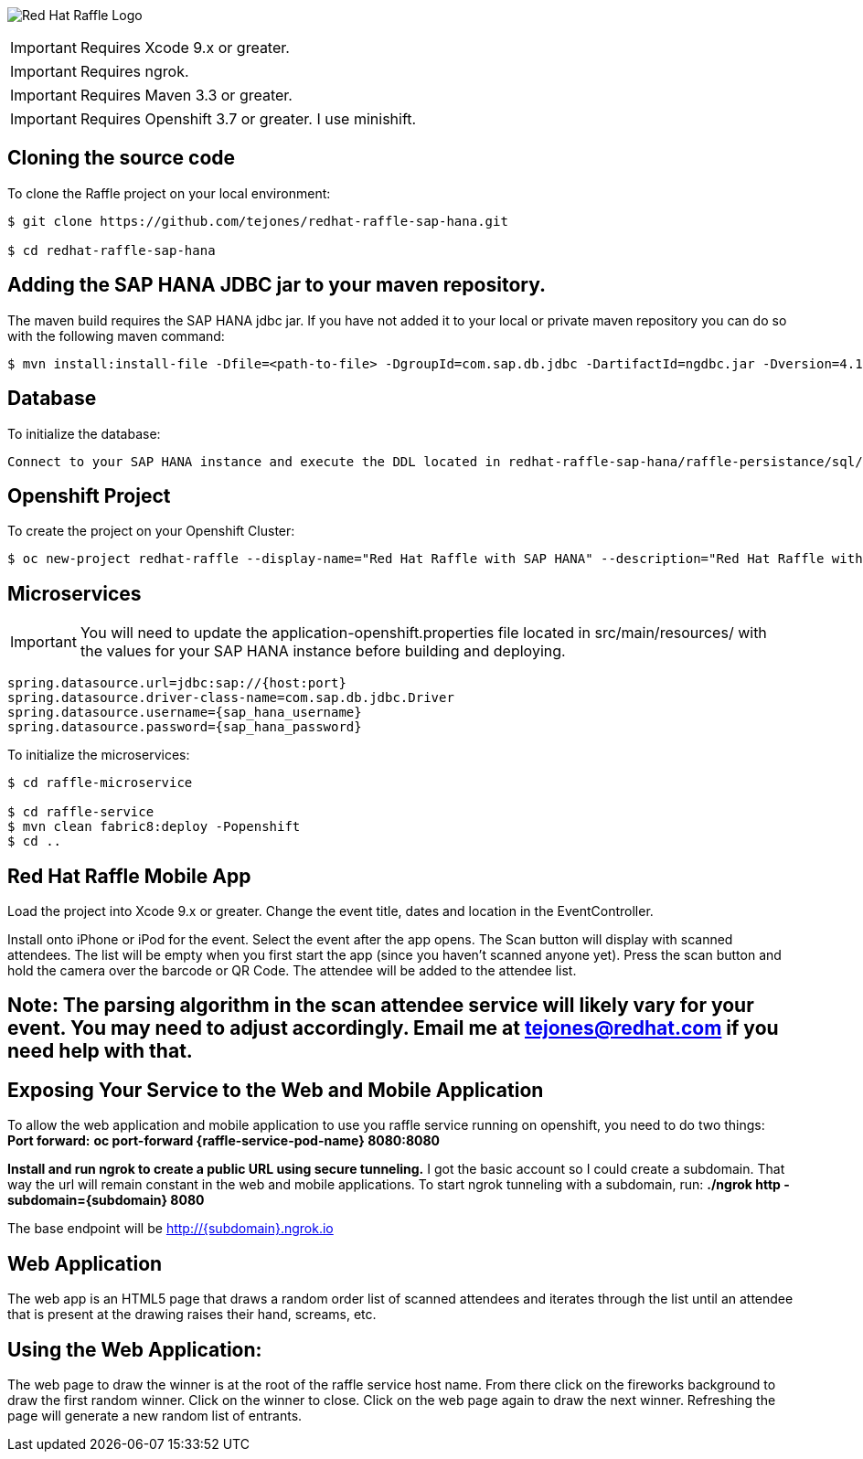 image:redhat_raffle_big.png[Red Hat Raffle Logo, title="Red Hat Raffle Logo"]

IMPORTANT: Requires Xcode 9.x or greater.

IMPORTANT: Requires ngrok.

IMPORTANT: Requires Maven 3.3 or greater.

IMPORTANT: Requires Openshift 3.7 or greater. I use minishift.

== Cloning the source code
To clone the Raffle project on your local environment:

[source,bash,options="nowrap",subs="attributes+"]
----
$ git clone https://github.com/tejones/redhat-raffle-sap-hana.git

$ cd redhat-raffle-sap-hana
----

== Adding the SAP HANA JDBC jar to your maven repository.
The maven build requires the SAP HANA jdbc jar. If you have not added it to your local or private maven repository you can do so with the following maven command:

[source,bash,options="nowrap",subs="attributes+"]
----
$ mvn install:install-file -Dfile=<path-to-file> -DgroupId=com.sap.db.jdbc -DartifactId=ngdbc.jar -Dversion=4.1 -Dpackaging=jar
----

== Database
To initialize the database:

[source,bash,options="nowrap",subs="attributes+"]
----
Connect to your SAP HANA instance and execute the DDL located in redhat-raffle-sap-hana/raffle-persistance/sql/raffle-hana.ddl. This will create two tables: "attendee" and "event". "attendee" is used for the scanned attendees from the mobile app. The randomized winner will also be determined from this table. The "event" table is there if you would like to create entries and raffles for multiple events. That will need to be wired up if desired since it is not out-of-the-box.
----

== Openshift Project
To create the project on your Openshift Cluster:

[source,bash,options="nowrap",subs="attributes+"]
----
$ oc new-project redhat-raffle --display-name="Red Hat Raffle with SAP HANA" --description="Red Hat Raffle with SAP HANA"
----

== Microservices
IMPORTANT: You will need to update the application-openshift.properties file located in src/main/resources/ with the values for your SAP HANA instance before building and deploying.
[source,bash,options="nowrap",subs="attributes+"]
spring.datasource.url=jdbc:sap://{host:port}
spring.datasource.driver-class-name=com.sap.db.jdbc.Driver
spring.datasource.username={sap_hana_username}
spring.datasource.password={sap_hana_password}

To initialize the microservices:

[source,bash,options="nowrap",subs="attributes+"]
----
$ cd raffle-microservice

$ cd raffle-service
$ mvn clean fabric8:deploy -Popenshift 
$ cd ..
----

== Red Hat Raffle Mobile App
Load the project into Xcode 9.x or greater. Change the event title, dates and location in the EventController.

Install onto iPhone or iPod for the event. Select the event after the app opens. The Scan button will display with scanned attendees. The list will be empty when you first start the app (since you haven't scanned anyone yet). Press the scan button and hold the camera over the barcode or QR Code. The attendee will be added to the attendee list.

== Note: The parsing algorithm in the scan attendee service will likely vary for your event. You may need to adjust accordingly. Email me at tejones@redhat.com if you need help with that.

== Exposing Your Service to the Web and Mobile Application
To allow the web application and mobile application to use you raffle service running on openshift, you need to do two things:
*Port forward:* 
**oc port-forward {raffle-service-pod-name}  8080:8080**

*Install and run ngrok to create a public URL using secure tunneling.* I got the basic account so I could create a subdomain. That way the url will remain constant in the web and mobile applications. To start ngrok tunneling with a subdomain, run:
**./ngrok http -subdomain={subdomain} 8080**

The base endpoint will be http://{subdomain}.ngrok.io

== Web Application
The web app is an HTML5 page that draws a random order list of scanned attendees and iterates through the list until an attendee that is present at the drawing raises their hand, screams, etc.

[source,bash,options="nowrap",subs="attributes+"]

== Using the Web Application:

The web page to draw the winner is at the root of the raffle service host name. From there click on the fireworks background to draw the first random winner. Click on the winner to close. Click on the web page again to draw the next winner. Refreshing the page will generate a new random list of entrants.


